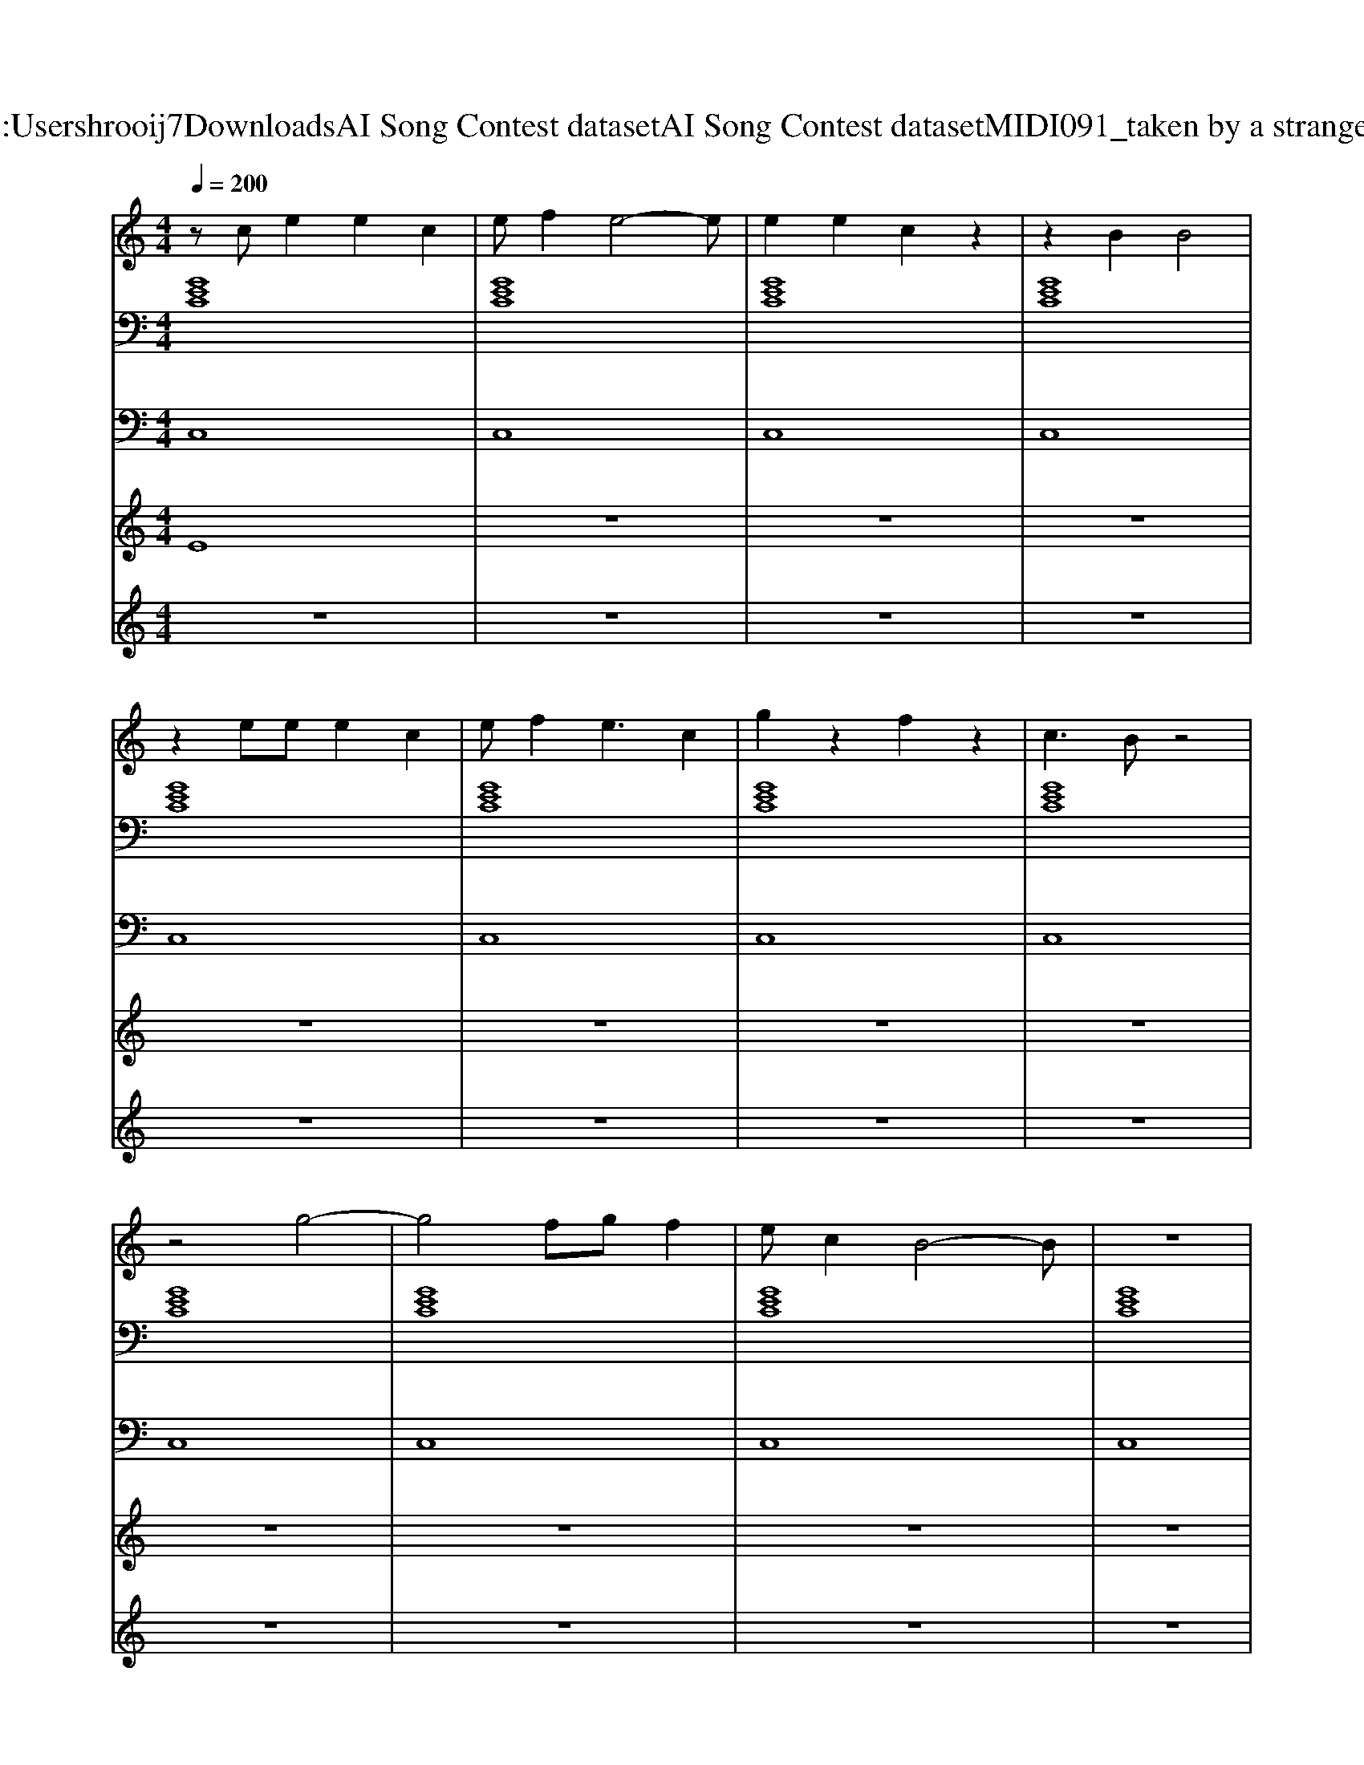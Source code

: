 X: 1
T: from C:\Users\hrooij7\Downloads\AI Song Contest dataset\AI Song Contest dataset\MIDI\091_taken by a stranger .midi
M: 4/4
L: 1/8
Q:1/4=200
K:C major
V:1
%%MIDI program 0
zc e2 e2 c2| \
ef2e4-e| \
e2 e2 c2 z2| \
z2 B2 B4|
z2 ee e2 c2| \
ef2e3 c2| \
g2 z2 f2 z2| \
c3B z4|
z4 g4-| \
g4 fg f2| \
ec2B4-B| \
z8|
z4 g4-| \
g4 fg fe-| \
ec2B2c3| \
z8|
z2 G2 B2 c2| \
d4 z4| \
z2 G2 B2 c2| \
d4 z4|
z2 G2 B2 c2| \
e2 e2 e2 e2| \
e2 c2 e2 cc| \
z8|
e4 c4| \
f4 c3g| \
zc3 z4| \
z8|
g2 g2 c2 c2| \
B2 B2 G2 ec| \
z8| \
z8|
e4 c4| \
f4 c3g| \
zc3 z4| \
z8|
g2 g2 c2 c2| \
B2 B2 G2 ec| \
z8| \
z8|
z8| \
z8| \
g2 g2 g2 f2| \
b2 a2 g4|
z8| \
z8| \
g2 g2 g2 f2| \
b2 a2 g4|
z4 g4| \
b4 f4| \
g4 z4| \
z6 b2|
b2 g2 g2 f2| \
f2 e2 e2 d2| \
c2 
V:2
%%MIDI program 0
[GEC]8| \
[GEC]8| \
[GEC]8| \
[GEC]8|
[GEC]8| \
[GEC]8| \
[GEC]8| \
[GEC]8|
[GEC]8| \
[GEC]8| \
[GEC]8| \
[GEC]8|
[GEC]8| \
[GEC]8| \
[GEC]8| \
[GEC]8|
[GEC]8| \
[GEC]8| \
[GEC]8| \
[GEC]8|
[GEC]8| \
[GEC]8| \
[GEC]8| \
[GEC]8|
[GEC]8| \
[GEC]8| \
[GEC]8| \
[GEC]8|
[dBG]8| \
[BGE]8| \
[GEC]8| \
[GEC]8|
[GEC]8| \
[GEC]8| \
[GEC]8| \
[GEC]8|
[dBG]8| \
[BGE]8| \
[GEC]8| \
[GEC]8|
[GECA,]8| \
[FD=B,]8| \
[GEC]8| \
[GEC]8|
[CA,F,]8| \
[DCA,F,]8| \
[GEC]8| \
[GEC]8|
[GECA,F,]8| \
[FD=B,]8| \
[GEC]8| \
[GEC]8|
[GECA,F,]8| \
[DCA,F,]8| \
[GEC]8| \
[GEC]8|
V:3
%%MIDI program 0
C,8| \
C,8| \
C,8| \
C,8|
C,8| \
C,8| \
C,8| \
C,8|
C,8| \
C,8| \
C,8| \
C,8|
C,8| \
C,8| \
C,8| \
C,8|
C,8| \
C,8| \
C,8| \
C,8|
C,8| \
C,8| \
C,8| \
C,8|
F,,8| \
F,,8| \
C,8| \
C,8|
B,,8| \
E,8| \
C,8| \
C,8|
F,,8| \
F,,8| \
C,8| \
C,8|
B,,8| \
E,8| \
C,8| \
C,8|
A,,8| \
=B,,8| \
C,8| \
C,8|
F,8| \
A,,8| \
C,8| \
C,8|
F,8| \
=B,,8| \
C,8| \
C,8|
F,,8| \
A,,8| \
C,8| \
C,8|
V:4
%%MIDI program 0
E8| \
z8| \
z8| \
z8|
z8| \
z8| \
z8| \
z8|
z8| \
z8| \
z8| \
z8|
z8| \
z8| \
z8| \
z8|
D8| \
z8| \
z8| \
z8|
z8| \
z8| \
z8| \
z8|
C8| \
z8| \
z8| \
z8|
z8| \
z8| \
z8| \
z8|
z8| \
z8| \
z8| \
z8|
z8| \
z8| \
z8| \
z8|
G8|
V:5
%%MIDI program 0
z8| \
z8| \
z8| \
z8|
z8| \
z8| \
z8| \
z8|
z8| \
z8| \
z8| \
z8|
z8| \
z8| \
z8| \
z8|
z8| \
z8| \
z8| \
z8|
z8| \
z8| \
z8| \
z8|
z8| \
z8| \
z8| \
z8|
z8| \
z8| \
z8| \
z8|
z8| \
z8| \
z8| \
z8|
z8| \
z8| \
z8| \
z8|
C2 D2 E2 F2| \
G2 B2 c2 d2| \
e2 d2 c2 G2-|G8|

